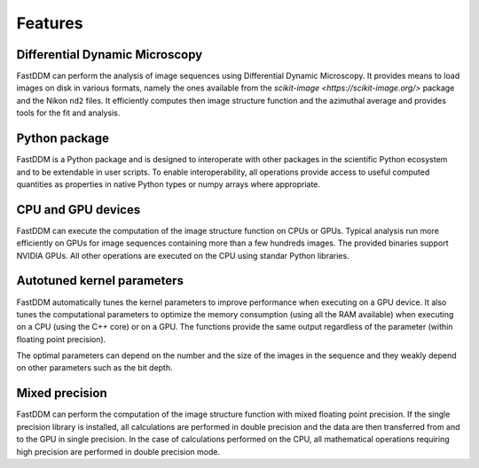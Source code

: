 .. Copyright (c) 2023-2023 University of Vienna, Enrico Lattuada, Fabian Krautgasser, and Roberto Cerbino.
.. Part of FastDDM, released under the GNU GPL-3.0 License.

Features
========

Differential Dynamic Microscopy
-------------------------------

FastDDM can perform the analysis of image sequences using Differential Dynamic Microscopy.
It provides means to load images on disk in various formats, namely the ones available from the
`scikit-image <https://scikit-image.org/>` package and the Nikon ``nd2`` files.
It efficiently computes then image structure function and the azimuthal average and provides tools
for the fit and analysis.

Python package
--------------

FastDDM is a Python package and is designed to interoperate with other packages in the scientific
Python ecosystem and to be extendable in user scripts. To enable interoperability, all operations
provide access to useful computed quantities as properties in native Python types or numpy arrays
where appropriate.

CPU and GPU devices
-------------------

FastDDM can execute the computation of the image structure function on CPUs or GPUs. Typical
analysis run more efficiently on GPUs for image sequences containing more than a few hundreds
images. The provided binaries support NVIDIA GPUs. All other operations are executed on the CPU
using standar Python libraries.

Autotuned kernel parameters
---------------------------

FastDDM automatically tunes the kernel parameters to improve performance when executing on a GPU
device. It also tunes the computational parameters to optimize the memory consumption (using all
the RAM available) when executing on a CPU (using the C++ core) or on a GPU. The functions provide
the same output regardless of the parameter (within floating point precision).

The optimal parameters can depend on the number and the size of the images in the sequence and they
weakly depend on other parameters such as the bit depth.

Mixed precision
---------------

FastDDM can perform the computation of the image structure function with mixed floating point
precision. If the single precision library is installed, all calculations are performed in double
precision and the data are then transferred from and to the GPU in single precision. In the case of
calculations performed on the CPU, all mathematical operations requiring high precision are
performed in double precision mode.
